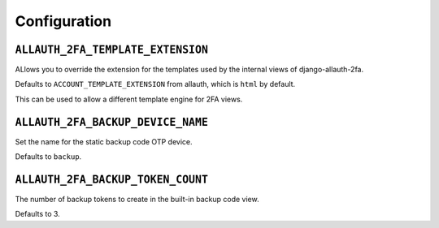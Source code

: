 Configuration
=============

``ALLAUTH_2FA_TEMPLATE_EXTENSION``
----------------------------------

ALlows you to override the extension for the templates used by the internal
views of django-allauth-2fa.

Defaults to ``ACCOUNT_TEMPLATE_EXTENSION`` from allauth, which is ``html`` by
default.

This can be used to allow a different template engine for 2FA views.

``ALLAUTH_2FA_BACKUP_DEVICE_NAME``
----------------------------------

Set the name for the static backup code OTP device.

Defaults to ``backup``.


``ALLAUTH_2FA_BACKUP_TOKEN_COUNT``
----------------------------------

The number of backup tokens to create in the built-in backup
code view.

Defaults to 3.

